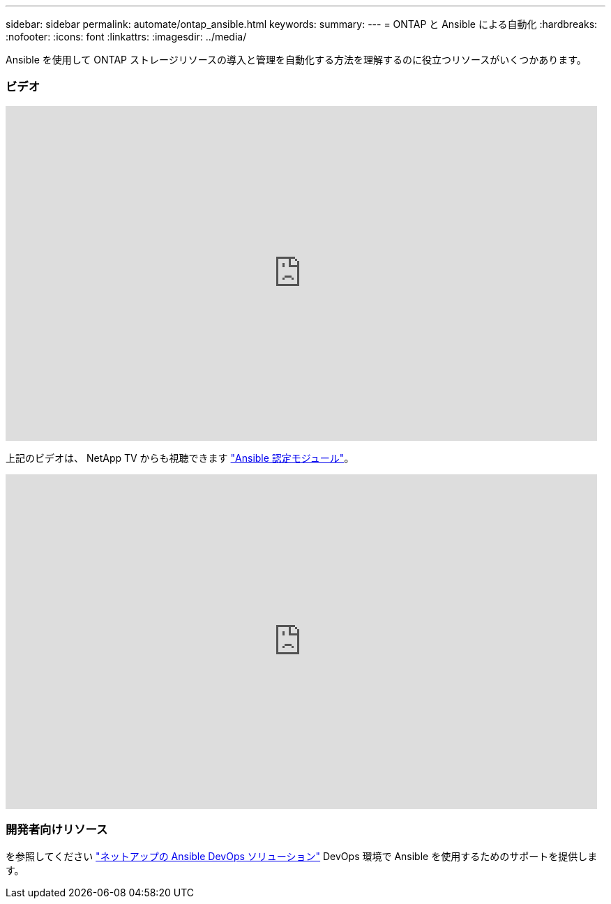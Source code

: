 ---
sidebar: sidebar 
permalink: automate/ontap_ansible.html 
keywords:  
summary:  
---
= ONTAP と Ansible による自動化
:hardbreaks:
:nofooter: 
:icons: font
:linkattrs: 
:imagesdir: ../media/


[role="lead"]
Ansible を使用して ONTAP ストレージリソースの導入と管理を自動化する方法を理解するのに役立つリソースがいくつかあります。



=== ビデオ

video::L5DZBV_Sg9E[youtube, width=848,height=480]
上記のビデオは、 NetApp TV からも視聴できます link:https://tv.netapp.com/detail/video/6217195551001["Ansible 認定モジュール"^]。

video::ZlmQ5IuVZD8[youtube, width=848,height=480]


=== 開発者向けリソース

を参照してください link:https://www.netapp.com/devops-solutions/ansible/["ネットアップの Ansible DevOps ソリューション"^] DevOps 環境で Ansible を使用するためのサポートを提供します。
